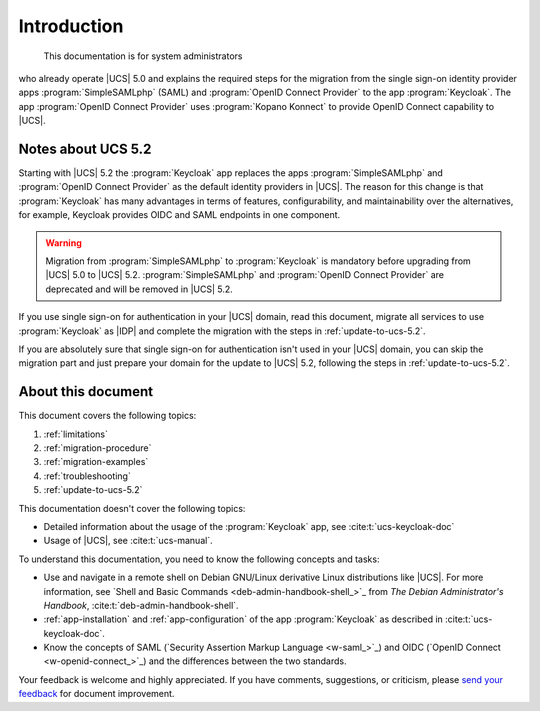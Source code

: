 .. SPDX-FileCopyrightText: 2023-2024 Univention GmbH
..
.. SPDX-License-Identifier: AGPL-3.0-only

.. _doc-entry:

************
Introduction
************

 This documentation is for system administrators
who already operate |UCS| 5.0
and explains the required steps for the migration
from the single sign-on identity provider apps
:program:`SimpleSAMLphp` (SAML)
and :program:`OpenID Connect Provider` to the app :program:`Keycloak`.
The app :program:`OpenID Connect Provider` uses
:program:`Kopano Konnect` to provide OpenID Connect capability to |UCS|.

Notes about UCS 5.2
===================

Starting with |UCS| 5.2
the :program:`Keycloak` app replaces the apps
:program:`SimpleSAMLphp` and :program:`OpenID Connect Provider`
as the default identity providers in |UCS|.
The reason for this change is
that :program:`Keycloak` has many advantages in terms of features,
configurability, and maintainability over the alternatives,
for example, Keycloak provides OIDC and SAML endpoints in one component.

.. warning::

   Migration from :program:`SimpleSAMLphp` to :program:`Keycloak` is mandatory
   before upgrading from |UCS| 5.0 to |UCS| 5.2. :program:`SimpleSAMLphp` and
   :program:`OpenID Connect Provider` are deprecated and will be removed in |UCS| 5.2.

If you use single sign-on for authentication in your |UCS| domain, read this
document, migrate all services to use :program:`Keycloak` as |IDP| and complete
the migration with the steps in :ref:`update-to-ucs-5.2`.

If you are absolutely sure that single sign-on for authentication isn't used
in your |UCS| domain, you can skip the migration part and just prepare your
domain for the update to |UCS| 5.2, following the steps in
:ref:`update-to-ucs-5.2`.

About this document
===================

This document covers the following topics:

#. :ref:`limitations`
#. :ref:`migration-procedure`
#. :ref:`migration-examples`
#. :ref:`troubleshooting`
#. :ref:`update-to-ucs-5.2`

This documentation doesn't cover the following topics:

* Detailed information about the usage of the :program:`Keycloak` app,
  see :cite:t:`ucs-keycloak-doc`
* Usage of |UCS|, see :cite:t:`ucs-manual`.

To understand this documentation, you need to know the following concepts and
tasks:

* Use and navigate in a remote shell on Debian GNU/Linux derivative Linux
  distributions like |UCS|. For more information, see `Shell and Basic Commands
  <deb-admin-handbook-shell_>`_ from *The Debian Administrator's Handbook*,
  :cite:t:`deb-admin-handbook-shell`.

* :ref:`app-installation` and :ref:`app-configuration` of the app
  :program:`Keycloak` as described in :cite:t:`ucs-keycloak-doc`.

* Know the concepts of SAML (`Security Assertion Markup Language <w-saml_>`_)
  and OIDC (`OpenID Connect <w-openid-connect_>`_) and the differences between
  the two standards.

Your feedback is welcome and highly appreciated. If you have comments,
suggestions, or criticism, please `send your feedback
<https://www.univention.com/feedback/?keycloak-migration=generic>`_ for document
improvement.

